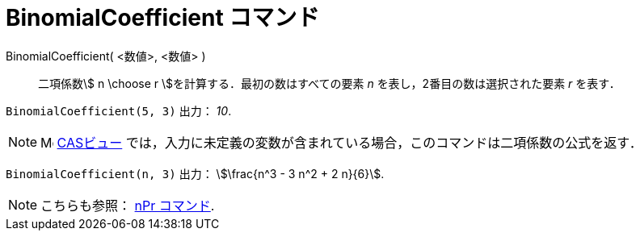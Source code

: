= BinomialCoefficient コマンド
:page-en: commands/BinomialCoefficient
ifdef::env-github[:imagesdir: /ja/modules/ROOT/assets/images]

BinomialCoefficient( <数値>, <数値> )::
  二項係数stem:[ n \choose r ]を計算する．最初の数はすべての要素 _n_ を表し，2番目の数は選択された要素 _r_ を表す．

[EXAMPLE]
====

`++BinomialCoefficient(5, 3)++` 出力： _10_.

====

[NOTE]
====

image:16px-Menu_view_cas.svg.png[Menu view
cas.svg,width=16,height=16] xref:/CASビュー.adoc[CASビュー]
では，入力に未定義の変数が含まれている場合，このコマンドは二項係数の公式を返す．

====

[EXAMPLE]
====

`++BinomialCoefficient(n, 3)++` 出力： stem:[\frac{n^3 - 3 n^2 + 2 n}{6}].

====

[NOTE]
====

こちらも参照： xref:/commands/NPr.adoc[nPr コマンド].

====
